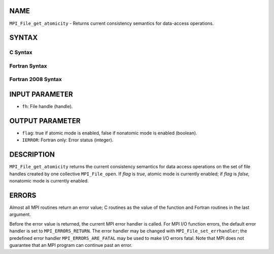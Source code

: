 NAME
----

``MPI_File_get_atomicity`` - Returns current consistency semantics for
data-access operations.

SYNTAX
------


C Syntax
~~~~~~~~

.. code-block:: c
   :linenos:

   #include <mpi.h>
   int MPI_File_get_atomicity(MPI_File fh, int *flag)

Fortran Syntax
~~~~~~~~~~~~~~

.. code-block:: fortran
   :linenos:

   USE MPI
   ! or the older form: INCLUDE 'mpif.h'
   MPI_FILE_GET_ATOMICITY(FH, FLAG, IERROR)
   	INTEGER	FH, IERROR
   	LOGICAL	FLAG

Fortran 2008 Syntax
~~~~~~~~~~~~~~~~~~~

.. code-block:: fortran
   :linenos:

   USE mpi_f08
   MPI_File_get_atomicity(fh, flag, ierror)
   	TYPE(MPI_File), INTENT(IN) :: fh
   	LOGICAL, INTENT(OUT) :: flag
   	INTEGER, OPTIONAL, INTENT(OUT) :: ierror

INPUT PARAMETER
---------------

* ``fh``: File handle (handle). 

OUTPUT PARAMETER
----------------

* ``flag``: true if atomic mode is enabled, false if nonatomic mode is enabled (boolean). 

* ``IERROR``: Fortran only: Error status (integer). 

DESCRIPTION
-----------

``MPI_File_get_atomicity`` returns the current consistency semantics for
data access operations on the set of file handles created by one
collective ``MPI_File_open``. If *flag* is *true,* atomic mode is currently
enabled; if *flag* is *false,* nonatomic mode is currently enabled.

ERRORS
------

Almost all MPI routines return an error value; C routines as the value
of the function and Fortran routines in the last argument.

Before the error value is returned, the current MPI error handler is
called. For MPI I/O function errors, the default error handler is set to
``MPI_ERRORS_RETURN``. The error handler may be changed with
``MPI_File_set_errhandler``; the predefined error handler
``MPI_ERRORS_ARE_FATAL`` may be used to make I/O errors fatal. Note that MPI
does not guarantee that an MPI program can continue past an error.
